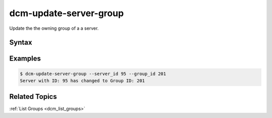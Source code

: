 .. raw:: latex
  
      \newpage

.. _dcm_update_server_group:

dcm-update-server-group
-----------------------

Update the the owning group of a a server.


Syntax
~~~~~~

.. program-output:: dcm-update-server-group -h


Examples
~~~~~~~~

.. code-block:: bash

    $ dcm-update-server-group --server_id 95 --group_id 201
    Server with ID: 95 has changed to Group ID: 201

Related Topics
~~~~~~~~~~~~~~

:ref:`List Groups  <dcm_list_groups>`

